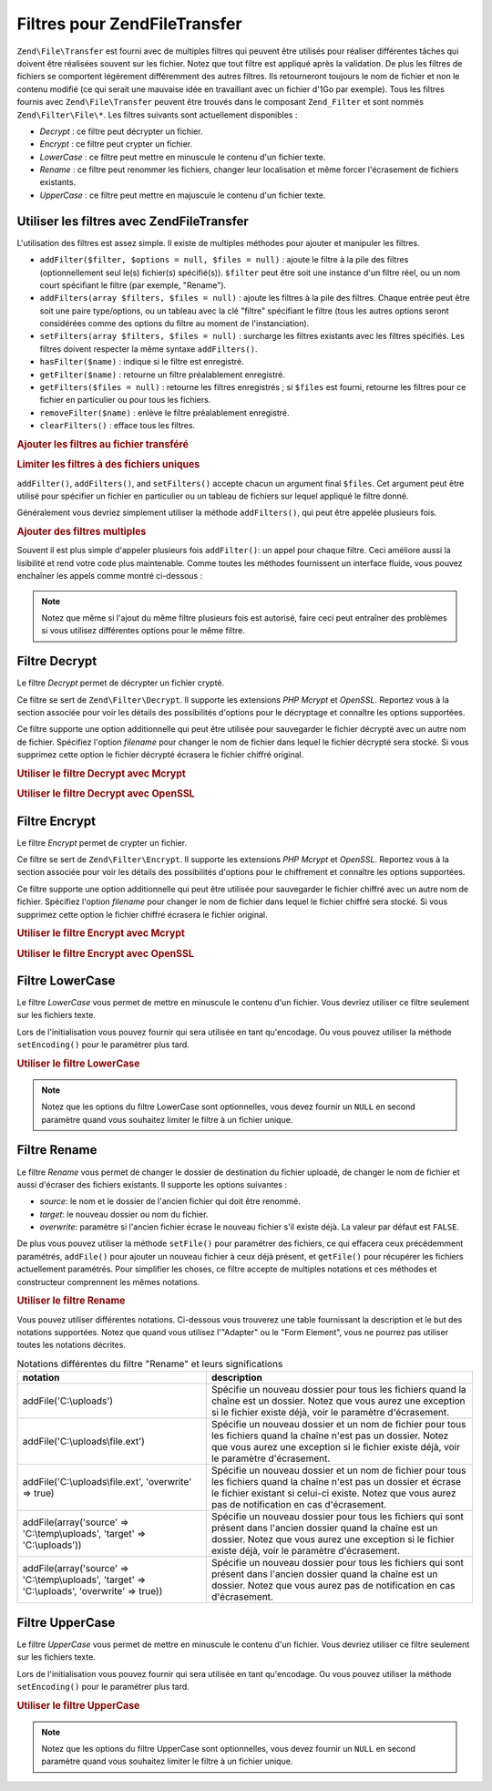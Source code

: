 .. EN-Revision: none
.. _zend.file.transfer.filters:

Filtres pour Zend\File\Transfer
===============================

``Zend\File\Transfer`` est fourni avec de multiples filtres qui peuvent être utilisés pour réaliser différentes
tâches qui doivent être réalisées souvent sur les fichier. Notez que tout filtre est appliqué après la
validation. De plus les filtres de fichiers se comportent légèrement différemment des autres filtres. Ils
retourneront toujours le nom de fichier et non le contenu modifié (ce qui serait une mauvaise idée en travaillant
avec un fichier d'1Go par exemple). Tous les filtres fournis avec ``Zend\File\Transfer`` peuvent être trouvés
dans le composant ``Zend_Filter`` et sont nommés ``Zend\Filter\File\*``. Les filtres suivants sont actuellement
disponibles :

- *Decrypt*\  : ce filtre peut décrypter un fichier.

- *Encrypt*\  : ce filtre peut crypter un fichier.

- *LowerCase*\  : ce filtre peut mettre en minuscule le contenu d'un fichier texte.

- *Rename*\  : ce filtre peut renommer les fichiers, changer leur localisation et même forcer l'écrasement de
  fichiers existants.

- *UpperCase*\  : ce filtre peut mettre en majuscule le contenu d'un fichier texte.

.. _zend.file.transfer.filters.usage:

Utiliser les filtres avec Zend\File\Transfer
--------------------------------------------

L'utilisation des filtres est assez simple. Il existe de multiples méthodes pour ajouter et manipuler les filtres.

- ``addFilter($filter, $options = null, $files = null)``\  : ajoute le filtre à la pile des filtres
  (optionnellement seul le(s) fichier(s) spécifié(s)). ``$filter`` peut être soit une instance d'un filtre
  réel, ou un nom court spécifiant le filtre (par exemple, "Rename").

- ``addFilters(array $filters, $files = null)``\  : ajoute les filtres à la pile des filtres. Chaque entrée peut
  être soit une paire type/options, ou un tableau avec la clé "filtre" spécifiant le filtre (tous les autres
  options seront considérées comme des options du filtre au moment de l'instanciation).

- ``setFilters(array $filters, $files = null)``\  : surcharge les filtres existants avec les filtres spécifiés.
  Les filtres doivent respecter la même syntaxe ``addFilters()``.

- ``hasFilter($name)``\  : indique si le filtre est enregistré.

- ``getFilter($name)``\  : retourne un filtre préalablement enregistré.

- ``getFilters($files = null)``\  : retourne les filtres enregistrés ; si ``$files`` est fourni, retourne les
  filtres pour ce fichier en particulier ou pour tous les fichiers.

- ``removeFilter($name)``\  : enlève le filtre préalablement enregistré.

- ``clearFilters()``\  : efface tous les filtres.

.. _zend.file.transfer.filters.usage.example:

.. rubric:: Ajouter les filtres au fichier transféré

.. code-block:: php
   :linenos:

   $upload = new Zend\File\Transfer();

   // Paramètre un dossier de destination
   $upload->addFilter('Rename', 'C:\image\uploads');

   // Paramètre un nouveau dossier de destination
   // et surcharge pour les fichiers existants
   $upload->addFilter('Rename', array('target' => 'C:\picture\uploads', 'overwrite' => true));

.. _zend.file.transfer.filters.usage.exampletwo:

.. rubric:: Limiter les filtres à des fichiers uniques

``addFilter()``, ``addFilters()``, and ``setFilters()`` accepte chacun un argument final ``$files``. Cet argument
peut être utilisé pour spécifier un fichier en particulier ou un tableau de fichiers sur lequel appliqué le
filtre donné.

.. code-block:: php
   :linenos:

   $upload = new Zend\File\Transfer();

   // Paramètre un nouveau dossier de destination et
   // le limite seulement à "file2"
   $upload->addFilter('Rename', 'C:\image\uploads', 'file2');

Généralement vous devriez simplement utiliser la méthode ``addFilters()``, qui peut être appelée plusieurs
fois.

.. _zend.file.transfer.filters.usage.examplemultiple:

.. rubric:: Ajouter des filtres multiples

Souvent il est plus simple d'appeler plusieurs fois ``addFilter()``: un appel pour chaque filtre. Ceci améliore
aussi la lisibilité et rend votre code plus maintenable. Comme toutes les méthodes fournissent un interface
fluide, vous pouvez enchaîner les appels comme montré ci-dessous :

.. code-block:: php
   :linenos:

   $upload = new Zend\File\Transfer();

   // Renommer différemment chacun des fichiers
   $upload->addFilter('Rename', 'file1', 'C:\picture\newjpg')
          ->addFilter('Rename', 'file2', 'C:\picture\newgif');

.. note::

   Notez que même si l'ajout du même filtre plusieurs fois est autorisé, faire ceci peut entraîner des
   problèmes si vous utilisez différentes options pour le même filtre.

.. _zend.file.transfer.filters.decrypt:

Filtre Decrypt
--------------

Le filtre *Decrypt* permet de décrypter un fichier crypté.

Ce filtre se sert de ``Zend\Filter\Decrypt``. Il supporte les extensions *PHP* *Mcrypt* et *OpenSSL*. Reportez vous
à la section associée pour voir les détails des possibilités d'options pour le décryptage et connaître les
options supportées.

Ce filtre supporte une option additionnelle qui peut être utilisée pour sauvegarder le fichier décrypté avec un
autre nom de fichier. Spécifiez l'option *filename* pour changer le nom de fichier dans lequel le fichier
décrypté sera stocké. Si vous supprimez cette option le fichier décrypté écrasera le fichier chiffré
original.

.. _zend.file.transfer.filters.decrypt.example1:

.. rubric:: Utiliser le filtre Decrypt avec Mcrypt

.. code-block:: php
   :linenos:

   $upload = new Zend\File\Transfer\Adapter\Http();

   // Adds a filter to decrypt the uploaded encrypted file
   // with mcrypt and the key mykey
   $upload->addFilter('Decrypt',
       array('adapter' => 'mcrypt', 'key' => 'mykey'));

.. _zend.file.transfer.filters.decrypt.example2:

.. rubric:: Utiliser le filtre Decrypt avec OpenSSL

.. code-block:: php
   :linenos:

   $upload = new Zend\File\Transfer\Adapter\Http();

   // Adds a filter to decrypt the uploaded encrypted file
   // with openssl and the provided keys
   $upload->addFilter('Decrypt',
       array('adapter' => 'openssl',
             'private' => '/path/to/privatekey.pem',
             'envelope' => '/path/to/envelopekey.pem'));

.. _zend.file.transfer.filters.encrypt:

Filtre Encrypt
--------------

Le filtre *Encrypt* permet de crypter un fichier.

Ce filtre se sert de ``Zend\Filter\Encrypt``. Il supporte les extensions *PHP* *Mcrypt* et *OpenSSL*. Reportez vous
à la section associée pour voir les détails des possibilités d'options pour le chiffrement et connaître les
options supportées.

Ce filtre supporte une option additionnelle qui peut être utilisée pour sauvegarder le fichier chiffré avec un
autre nom de fichier. Spécifiez l'option *filename* pour changer le nom de fichier dans lequel le fichier chiffré
sera stocké. Si vous supprimez cette option le fichier chiffré écrasera le fichier original.

.. _zend.file.transfer.filters.encrypt.example1:

.. rubric:: Utiliser le filtre Encrypt avec Mcrypt

.. code-block:: php
   :linenos:

   $upload = new Zend\File\Transfer\Adapter\Http();

   // Adds a filter to encrypt the uploaded file
   // with mcrypt and the key mykey
   $upload->addFilter('Encrypt',
       array('adapter' => 'mcrypt', 'key' => 'mykey'));

.. _zend.file.transfer.filters.encrypt.example2:

.. rubric:: Utiliser le filtre Encrypt avec OpenSSL

.. code-block:: php
   :linenos:

   $upload = new Zend\File\Transfer\Adapter\Http();

   // Adds a filter to encrypt the uploaded file
   // with openssl and the provided keys
   $upload->addFilter('Encrypt',
       array('adapter' => 'openssl',
             'public' => '/path/to/publickey.pem'));

.. _zend.file.transfer.filters.lowercase:

Filtre LowerCase
----------------

Le filtre *LowerCase* vous permet de mettre en minuscule le contenu d'un fichier. Vous devriez utiliser ce filtre
seulement sur les fichiers texte.

Lors de l'initialisation vous pouvez fournir qui sera utilisée en tant qu'encodage. Ou vous pouvez utiliser la
méthode ``setEncoding()`` pour le paramétrer plus tard.

.. _zend.file.transfer.filters.lowercase.example:

.. rubric:: Utiliser le filtre LowerCase

.. code-block:: php
   :linenos:

   $upload = new Zend\File\Transfer\Adapter\Http();
   $upload->addValidator('MimeType', 'text');

   // Ajoute un filtre pour mettre en minuscule les fichiers texte uploadés
   $upload->addFilter('LowerCase');

   // Ajoute un filtre pour mettre en minuscule seulement le fichier uploadé "uploadfile1"
   $upload->addFilter('LowerCase', null, 'uploadfile1');

   // Ajoute un filtre pour mettre en minuscule avec un encodage ISO-8859-1
   $upload->addFilter('LowerCase', 'ISO-8859-1');

.. note::

   Notez que les options du filtre LowerCase sont optionnelles, vous devez fournir un ``NULL`` en second paramètre
   quand vous souhaitez limiter le filtre à un fichier unique.

.. _zend.file.transfer.filters.rename:

Filtre Rename
-------------

Le filtre *Rename* vous permet de changer le dossier de destination du fichier uploadé, de changer le nom de
fichier et aussi d'écraser des fichiers existants. Il supporte les options suivantes :

- *source*: le nom et le dossier de l'ancien fichier qui doit être renommé.

- *target*: le nouveau dossier ou nom du fichier.

- *overwrite*: paramètre si l'ancien fichier écrase le nouveau fichier s'il existe déjà. La valeur par défaut
  est ``FALSE``.

De plus vous pouvez utiliser la méthode ``setFile()`` pour paramétrer des fichiers, ce qui effacera ceux
précédemment paramétrés, ``addFile()`` pour ajouter un nouveau fichier à ceux déjà présent, et
``getFile()`` pour récupérer les fichiers actuellement paramétrés. Pour simplifier les choses, ce filtre
accepte de multiples notations et ces méthodes et constructeur comprennent les mêmes notations.

.. _zend.file.transfer.filters.rename.example:

.. rubric:: Utiliser le filtre Rename

.. code-block:: php
   :linenos:

   $upload = new Zend\File\Transfer\Adapter\Http();

   // Paramètre un nouveau dossier pour tous les fichiers
   $upload->addFilter('Rename', 'C:\mypics\new');

   // Paramètre un nouveau dossier seulement pour uploadfile1
   $upload->addFilter('Rename', 'C:\mypics\newgifs', 'uploadfile1');

Vous pouvez utiliser différentes notations. Ci-dessous vous trouverez une table fournissant la description et le
but des notations supportées. Notez que quand vous utilisez l'"Adapter" ou le "Form Element", vous ne pourrez pas
utiliser toutes les notations décrites.

.. _zend.file.transfer.filters.rename.notations:

.. table:: Notations différentes du filtre "Rename" et leurs significations

   +-----------------------------------------------------------------------------------------------+----------------------------------------------------------------------------------------------------------------------------------------------------------------------------------------------------------------------------+
   |notation                                                                                       |description                                                                                                                                                                                                                 |
   +===============================================================================================+============================================================================================================================================================================================================================+
   |addFile('C:\\uploads')                                                                         |Spécifie un nouveau dossier pour tous les fichiers quand la chaîne est un dossier. Notez que vous aurez une exception si le fichier existe déjà, voir le paramètre d'écrasement.                                            |
   +-----------------------------------------------------------------------------------------------+----------------------------------------------------------------------------------------------------------------------------------------------------------------------------------------------------------------------------+
   |addFile('C:\\uploads\\file.ext')                                                               |Spécifie un nouveau dossier et un nom de fichier pour tous les fichiers quand la chaîne n'est pas un dossier. Notez que vous aurez une exception si le fichier existe déjà, voir le paramètre d'écrasement.                 |
   +-----------------------------------------------------------------------------------------------+----------------------------------------------------------------------------------------------------------------------------------------------------------------------------------------------------------------------------+
   |addFile('C:\\uploads\\file.ext', 'overwrite' => true)                                          |Spécifie un nouveau dossier et un nom de fichier pour tous les fichiers quand la chaîne n'est pas un dossier et écrase le fichier existant si celui-ci existe. Notez que vous aurez pas de notification en cas d'écrasement.|
   +-----------------------------------------------------------------------------------------------+----------------------------------------------------------------------------------------------------------------------------------------------------------------------------------------------------------------------------+
   |addFile(array('source' => 'C:\\temp\\uploads', 'target' => 'C:\\uploads'))                     |Spécifie un nouveau dossier pour tous les fichiers qui sont présent dans l'ancien dossier quand la chaîne est un dossier. Notez que vous aurez une exception si le fichier existe déjà, voir le paramètre d'écrasement.     |
   +-----------------------------------------------------------------------------------------------+----------------------------------------------------------------------------------------------------------------------------------------------------------------------------------------------------------------------------+
   |addFile(array('source' => 'C:\\temp\\uploads', 'target' => 'C:\\uploads', 'overwrite' => true))|Spécifie un nouveau dossier pour tous les fichiers qui sont présent dans l'ancien dossier quand la chaîne est un dossier. Notez que vous aurez pas de notification en cas d'écrasement.                                     |
   +-----------------------------------------------------------------------------------------------+----------------------------------------------------------------------------------------------------------------------------------------------------------------------------------------------------------------------------+

.. _zend.file.transfer.filters.uppercase:

Filtre UpperCase
----------------

Le filtre *UpperCase* vous permet de mettre en minuscule le contenu d'un fichier. Vous devriez utiliser ce filtre
seulement sur les fichiers texte.

Lors de l'initialisation vous pouvez fournir qui sera utilisée en tant qu'encodage. Ou vous pouvez utiliser la
méthode ``setEncoding()`` pour le paramétrer plus tard.

.. _zend.file.transfer.filters.uppercase.example:

.. rubric:: Utiliser le filtre UpperCase

.. code-block:: php
   :linenos:

   $upload = new Zend\File\Transfer\Adapter\Http();
   $upload->addValidator('MimeType', 'text');

   // Ajoute un filtre pour mettre en majuscule les fichiers textes uploadés
   $upload->addFilter('UpperCase');

   // Ajoute un filtre pour mettre en majuscule seulement le fichier uploadé "uploadfile1"
   $upload->addFilter('UpperCase', null, 'uploadfile1');

   // Ajoute un filtre pour mettre en majuscule avec un encodage ISO-8859-1
   $upload->addFilter('UpperCase', 'ISO-8859-1');

.. note::

   Notez que les options du filtre UpperCase sont optionnelles, vous devez fournir un ``NULL`` en second paramètre
   quand vous souhaitez limiter le filtre à un fichier unique.


